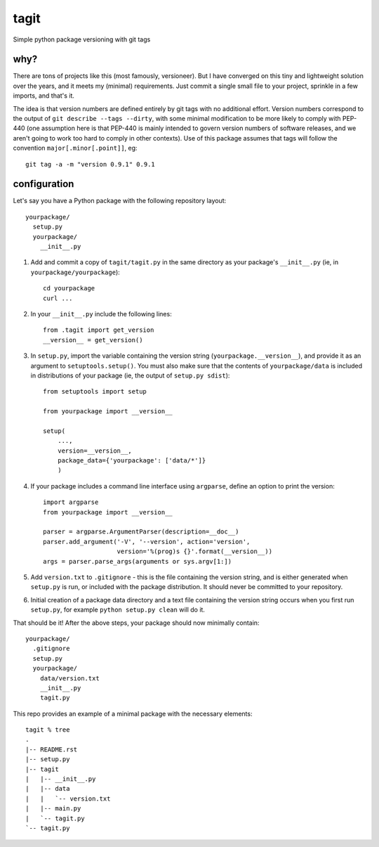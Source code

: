 =======
 tagit
=======

Simple python package versioning with git tags

why?
====

There are tons of projects like this (most famously, versioneer). But
I have converged on this tiny and lightweight solution over the years,
and it meets my (minimal) requirements. Just commit a single small
file to your project, sprinkle in a few imports, and that's it.

The idea is that version numbers are defined entirely by git tags with
no additional effort. Version numbers correspond to the output of
``git describe --tags --dirty``, with some minimal modification to be
more likely to comply with PEP-440 (one assumption here is that
PEP-440 is mainly intended to govern version numbers of software
releases, and we aren't going to work too hard to comply in other
contexts). Use of this package assumes that tags will follow the
convention ``major[.minor[.point]]``, eg::

  git tag -a -m "version 0.9.1" 0.9.1

configuration
=============

Let's say you have a Python package with the following repository layout::

  yourpackage/
    setup.py
    yourpackage/
      __init__.py

1. Add and commit a copy of ``tagit/tagit.py`` in the same directory as your
   package's ``__init__.py`` (ie, in ``yourpackage/yourpackage``)::

     cd yourpackage
     curl ...

2. In your ``__init__.py`` include the following lines::

     from .tagit import get_version
     __version__ = get_version()

3. In ``setup.py``, import the variable containing the version string
   (``yourpackage.__version__``), and provide it as an argument to
   ``setuptools.setup()``. You must also make sure that the contents
   of ``yourpackage/data`` is included in distributions of your
   package (ie, the output of ``setup.py sdist``)::

     from setuptools import setup

     from yourpackage import __version__

     setup(
         ...,
	 version=__version__,
	 package_data={'yourpackage': ['data/*']}
	 )

4. If your package includes a command line interface using
   ``argparse``, define an option to print the version::

     import argparse
     from yourpackage import __version__

     parser = argparse.ArgumentParser(description=__doc__)
     parser.add_argument('-V', '--version', action='version',
                         version='%(prog)s {}'.format(__version__))
     args = parser.parse_args(arguments or sys.argv[1:])

5. Add ``version.txt`` to ``.gitignore`` - this is the file containing
   the version string, and is either generated when ``setup.py`` is
   run, or included with the package distribution. It should never be
   committed to your repository.

6. Initial creation of a package data directory and a text file
   containing the version string occurs when you first run
   ``setup.py``, for example ``python setup.py clean`` will do it.

That should be it! After the above steps, your package should now
minimally contain::

  yourpackage/
    .gitignore
    setup.py
    yourpackage/
      data/version.txt
      __init__.py
      tagit.py

This repo provides an example of a minimal package with the necessary
elements::

  tagit % tree
  .
  |-- README.rst
  |-- setup.py
  |-- tagit
  |   |-- __init__.py
  |   |-- data
  |   |   `-- version.txt
  |   |-- main.py
  |   `-- tagit.py
  `-- tagit.py
